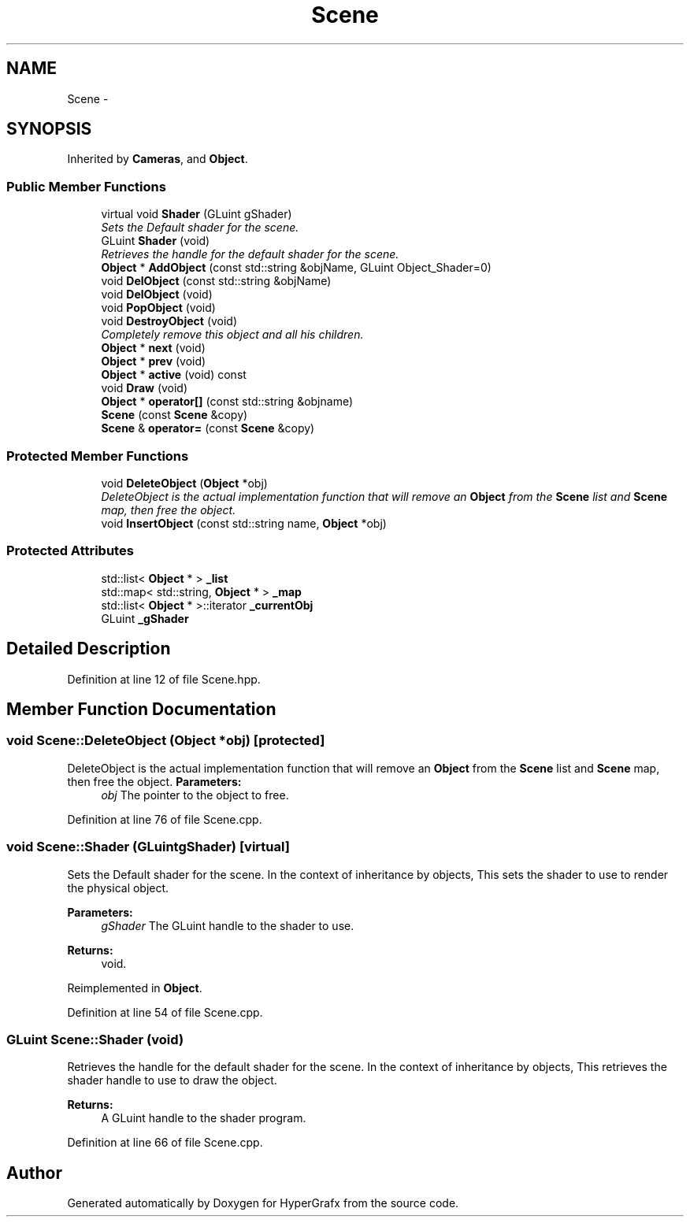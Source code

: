 .TH "Scene" 3 "Fri Mar 15 2013" "Version 31337" "HyperGrafx" \" -*- nroff -*-
.ad l
.nh
.SH NAME
Scene \- 
.SH SYNOPSIS
.br
.PP
.PP
Inherited by \fBCameras\fP, and \fBObject\fP\&.
.SS "Public Member Functions"

.in +1c
.ti -1c
.RI "virtual void \fBShader\fP (GLuint gShader)"
.br
.RI "\fISets the Default shader for the scene\&. \fP"
.ti -1c
.RI "GLuint \fBShader\fP (void)"
.br
.RI "\fIRetrieves the handle for the default shader for the scene\&. \fP"
.ti -1c
.RI "\fBObject\fP * \fBAddObject\fP (const std::string &objName, GLuint Object_Shader=0)"
.br
.ti -1c
.RI "void \fBDelObject\fP (const std::string &objName)"
.br
.ti -1c
.RI "void \fBDelObject\fP (void)"
.br
.ti -1c
.RI "void \fBPopObject\fP (void)"
.br
.ti -1c
.RI "void \fBDestroyObject\fP (void)"
.br
.RI "\fICompletely remove this object and all his children\&. \fP"
.ti -1c
.RI "\fBObject\fP * \fBnext\fP (void)"
.br
.ti -1c
.RI "\fBObject\fP * \fBprev\fP (void)"
.br
.ti -1c
.RI "\fBObject\fP * \fBactive\fP (void) const "
.br
.ti -1c
.RI "void \fBDraw\fP (void)"
.br
.ti -1c
.RI "\fBObject\fP * \fBoperator[]\fP (const std::string &objname)"
.br
.ti -1c
.RI "\fBScene\fP (const \fBScene\fP &copy)"
.br
.ti -1c
.RI "\fBScene\fP & \fBoperator=\fP (const \fBScene\fP &copy)"
.br
.in -1c
.SS "Protected Member Functions"

.in +1c
.ti -1c
.RI "void \fBDeleteObject\fP (\fBObject\fP *obj)"
.br
.RI "\fIDeleteObject is the actual implementation function that will remove an \fBObject\fP from the \fBScene\fP list and \fBScene\fP map, then free the object\&. \fP"
.ti -1c
.RI "void \fBInsertObject\fP (const std::string name, \fBObject\fP *obj)"
.br
.in -1c
.SS "Protected Attributes"

.in +1c
.ti -1c
.RI "std::list< \fBObject\fP * > \fB_list\fP"
.br
.ti -1c
.RI "std::map< std::string, \fBObject\fP * > \fB_map\fP"
.br
.ti -1c
.RI "std::list< \fBObject\fP * >::iterator \fB_currentObj\fP"
.br
.ti -1c
.RI "GLuint \fB_gShader\fP"
.br
.in -1c
.SH "Detailed Description"
.PP 
Definition at line 12 of file Scene\&.hpp\&.
.SH "Member Function Documentation"
.PP 
.SS "void Scene::DeleteObject (\fBObject\fP *obj)\fC [protected]\fP"

.PP
DeleteObject is the actual implementation function that will remove an \fBObject\fP from the \fBScene\fP list and \fBScene\fP map, then free the object\&. \fBParameters:\fP
.RS 4
\fIobj\fP The pointer to the object to free\&. 
.RE
.PP

.PP
Definition at line 76 of file Scene\&.cpp\&.
.SS "void Scene::Shader (GLuintgShader)\fC [virtual]\fP"

.PP
Sets the Default shader for the scene\&. In the context of inheritance by objects, This sets the shader to use to render the physical object\&.
.PP
\fBParameters:\fP
.RS 4
\fIgShader\fP The GLuint handle to the shader to use\&.
.RE
.PP
\fBReturns:\fP
.RS 4
void\&. 
.RE
.PP

.PP
Reimplemented in \fBObject\fP\&.
.PP
Definition at line 54 of file Scene\&.cpp\&.
.SS "GLuint Scene::Shader (void)"

.PP
Retrieves the handle for the default shader for the scene\&. In the context of inheritance by objects, This retrieves the shader handle to use to draw the object\&.
.PP
\fBReturns:\fP
.RS 4
A GLuint handle to the shader program\&. 
.RE
.PP

.PP
Definition at line 66 of file Scene\&.cpp\&.

.SH "Author"
.PP 
Generated automatically by Doxygen for HyperGrafx from the source code\&.
